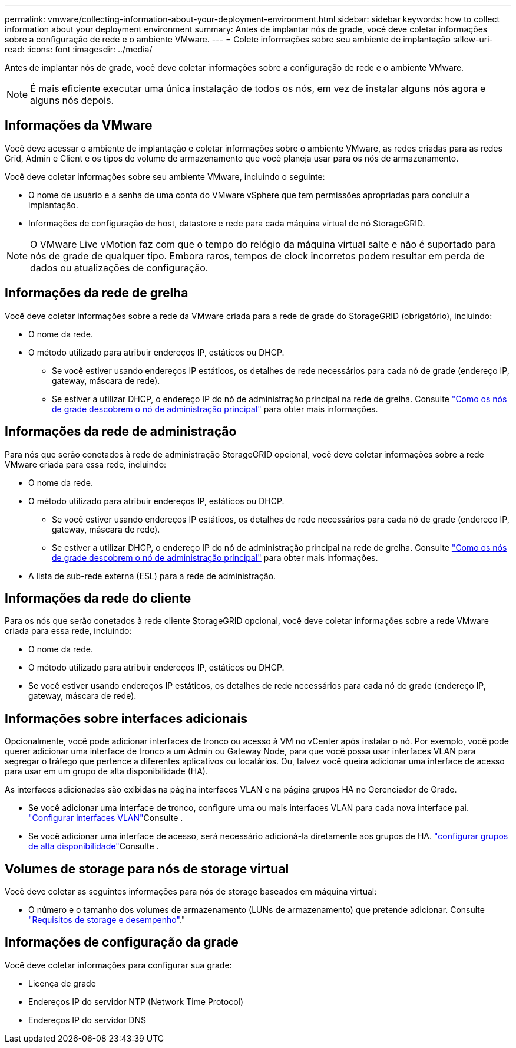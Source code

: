 ---
permalink: vmware/collecting-information-about-your-deployment-environment.html 
sidebar: sidebar 
keywords: how to collect information about your deployment environment 
summary: Antes de implantar nós de grade, você deve coletar informações sobre a configuração de rede e o ambiente VMware. 
---
= Colete informações sobre seu ambiente de implantação
:allow-uri-read: 
:icons: font
:imagesdir: ../media/


[role="lead"]
Antes de implantar nós de grade, você deve coletar informações sobre a configuração de rede e o ambiente VMware.


NOTE: É mais eficiente executar uma única instalação de todos os nós, em vez de instalar alguns nós agora e alguns nós depois.



== Informações da VMware

Você deve acessar o ambiente de implantação e coletar informações sobre o ambiente VMware, as redes criadas para as redes Grid, Admin e Client e os tipos de volume de armazenamento que você planeja usar para os nós de armazenamento.

Você deve coletar informações sobre seu ambiente VMware, incluindo o seguinte:

* O nome de usuário e a senha de uma conta do VMware vSphere que tem permissões apropriadas para concluir a implantação.
* Informações de configuração de host, datastore e rede para cada máquina virtual de nó StorageGRID.



NOTE: O VMware Live vMotion faz com que o tempo do relógio da máquina virtual salte e não é suportado para nós de grade de qualquer tipo. Embora raros, tempos de clock incorretos podem resultar em perda de dados ou atualizações de configuração.



== Informações da rede de grelha

Você deve coletar informações sobre a rede da VMware criada para a rede de grade do StorageGRID (obrigatório), incluindo:

* O nome da rede.
* O método utilizado para atribuir endereços IP, estáticos ou DHCP.
+
** Se você estiver usando endereços IP estáticos, os detalhes de rede necessários para cada nó de grade (endereço IP, gateway, máscara de rede).
** Se estiver a utilizar DHCP, o endereço IP do nó de administração principal na rede de grelha. Consulte link:how-grid-nodes-discover-primary-admin-node.html["Como os nós de grade descobrem o nó de administração principal"] para obter mais informações.






== Informações da rede de administração

Para nós que serão conetados à rede de administração StorageGRID opcional, você deve coletar informações sobre a rede VMware criada para essa rede, incluindo:

* O nome da rede.
* O método utilizado para atribuir endereços IP, estáticos ou DHCP.
+
** Se você estiver usando endereços IP estáticos, os detalhes de rede necessários para cada nó de grade (endereço IP, gateway, máscara de rede).
** Se estiver a utilizar DHCP, o endereço IP do nó de administração principal na rede de grelha. Consulte link:how-grid-nodes-discover-primary-admin-node.html["Como os nós de grade descobrem o nó de administração principal"] para obter mais informações.


* A lista de sub-rede externa (ESL) para a rede de administração.




== Informações da rede do cliente

Para os nós que serão conetados à rede cliente StorageGRID opcional, você deve coletar informações sobre a rede VMware criada para essa rede, incluindo:

* O nome da rede.
* O método utilizado para atribuir endereços IP, estáticos ou DHCP.
* Se você estiver usando endereços IP estáticos, os detalhes de rede necessários para cada nó de grade (endereço IP, gateway, máscara de rede).




== Informações sobre interfaces adicionais

Opcionalmente, você pode adicionar interfaces de tronco ou acesso à VM no vCenter após instalar o nó. Por exemplo, você pode querer adicionar uma interface de tronco a um Admin ou Gateway Node, para que você possa usar interfaces VLAN para segregar o tráfego que pertence a diferentes aplicativos ou locatários. Ou, talvez você queira adicionar uma interface de acesso para usar em um grupo de alta disponibilidade (HA).

As interfaces adicionadas são exibidas na página interfaces VLAN e na página grupos HA no Gerenciador de Grade.

* Se você adicionar uma interface de tronco, configure uma ou mais interfaces VLAN para cada nova interface pai. link:../admin/configure-vlan-interfaces.html["Configurar interfaces VLAN"]Consulte .
* Se você adicionar uma interface de acesso, será necessário adicioná-la diretamente aos grupos de HA. link:../admin/configure-high-availability-group.html["configurar grupos de alta disponibilidade"]Consulte .




== Volumes de storage para nós de storage virtual

Você deve coletar as seguintes informações para nós de storage baseados em máquina virtual:

* O número e o tamanho dos volumes de armazenamento (LUNs de armazenamento) que pretende adicionar. Consulte link:storage-and-performance-requirements.html["Requisitos de storage e desempenho"]."




== Informações de configuração da grade

Você deve coletar informações para configurar sua grade:

* Licença de grade
* Endereços IP do servidor NTP (Network Time Protocol)
* Endereços IP do servidor DNS

